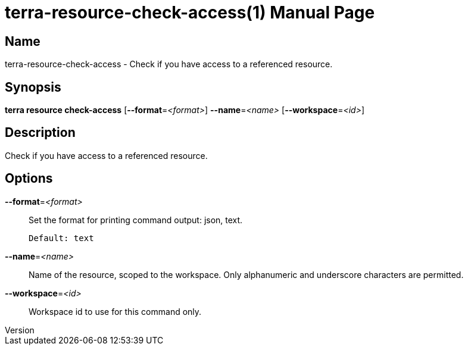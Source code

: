 // tag::picocli-generated-full-manpage[]
// tag::picocli-generated-man-section-header[]
:doctype: manpage
:revnumber: 
:manmanual: Terra Manual
:mansource: 
:man-linkstyle: pass:[blue R < >]
= terra-resource-check-access(1)

// end::picocli-generated-man-section-header[]

// tag::picocli-generated-man-section-name[]
== Name

terra-resource-check-access - Check if you have access to a referenced resource.

// end::picocli-generated-man-section-name[]

// tag::picocli-generated-man-section-synopsis[]
== Synopsis

*terra resource check-access* [*--format*=_<format>_] *--name*=_<name>_ [*--workspace*=_<id>_]

// end::picocli-generated-man-section-synopsis[]

// tag::picocli-generated-man-section-description[]
== Description

Check if you have access to a referenced resource.

// end::picocli-generated-man-section-description[]

// tag::picocli-generated-man-section-options[]
== Options

*--format*=_<format>_::
  Set the format for printing command output: json, text.
+
  Default: text

*--name*=_<name>_::
  Name of the resource, scoped to the workspace. Only alphanumeric and underscore characters are permitted.

*--workspace*=_<id>_::
  Workspace id to use for this command only.

// end::picocli-generated-man-section-options[]

// end::picocli-generated-full-manpage[]
